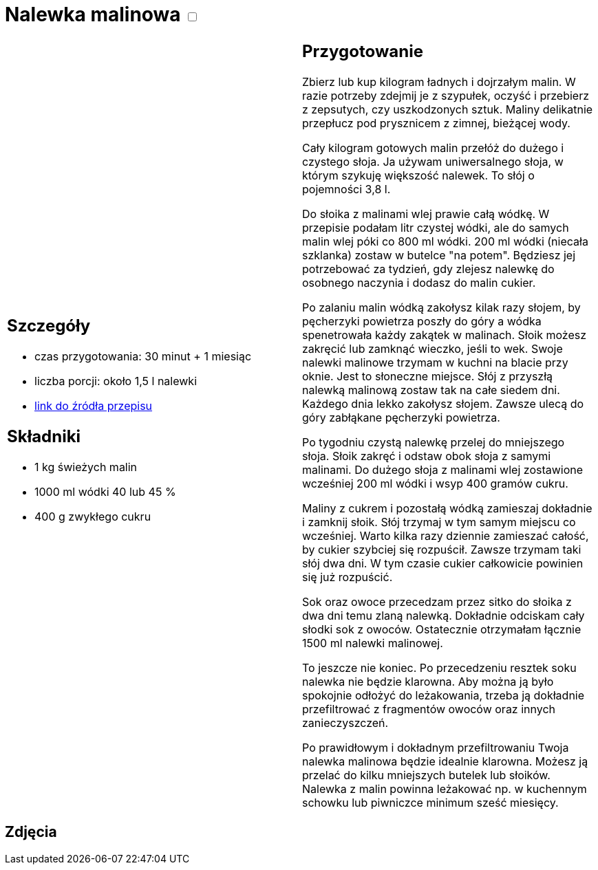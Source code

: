 = Nalewka malinowa +++ <label class="switch"><input data-status="off" type="checkbox"><span class="slider round"></span></label>+++ 

[cols=".<a,.<a"]
[frame=none]
[grid=none]
|===
|
== Szczegóły
* czas przygotowania: 30 minut + 1 miesiąc
* liczba porcji: około 1,5 l nalewki
* https://aniagotuje.pl/przepis/nalewka-z-malin[link do źródła przepisu]

== Składniki
* 1 kg świeżych malin
* 1000 ml wódki 40 lub 45 %
* 400 g zwykłego cukru

|
== Przygotowanie
Zbierz lub kup kilogram ładnych i dojrzałym malin. W razie potrzeby zdejmij je z szypułek, oczyść i przebierz z zepsutych, czy uszkodzonych sztuk. Maliny delikatnie przepłucz pod prysznicem z zimnej, bieżącej wody. 

Cały kilogram gotowych malin przełóż do dużego i czystego słoja. Ja używam uniwersalnego słoja, w którym szykuję większość nalewek. To słój o pojemności 3,8 l.

Do słoika z malinami wlej prawie całą wódkę. W przepisie podałam litr czystej wódki, ale do samych malin wlej póki co 800 ml wódki. 200 ml wódki (niecała szklanka) zostaw w butelce "na potem". Będziesz jej potrzebować za tydzień, gdy zlejesz nalewkę do osobnego naczynia i dodasz do malin cukier. 

Po zalaniu malin wódką zakołysz kilak razy słojem, by pęcherzyki powietrza poszły do góry a wódka spenetrowała każdy zakątek w malinach. Słoik możesz zakręcić lub zamknąć wieczko, jeśli to wek. Swoje nalewki malinowe trzymam w kuchni na blacie przy oknie. Jest to słoneczne miejsce. Słój z przyszłą nalewką malinową zostaw tak na całe siedem dni. Każdego dnia lekko zakołysz słojem. Zawsze ulecą do góry zabłąkane pęcherzyki powietrza. 

Po tygodniu czystą nalewkę przelej do mniejszego słoja. Słoik zakręć i odstaw obok słoja z samymi malinami. Do dużego słoja z malinami wlej zostawione wcześniej 200 ml wódki i wsyp 400 gramów cukru. 


Maliny z cukrem i pozostałą wódką zamieszaj dokładnie i zamknij słoik. Słój trzymaj w tym samym miejscu co wcześniej. Warto kilka razy dziennie zamieszać całość, by cukier szybciej się rozpuścił. Zawsze trzymam taki słój dwa dni. W tym czasie cukier całkowicie powinien się już rozpuścić. 

Sok oraz owoce przecedzam przez sitko do słoika z dwa dni temu zlaną nalewką. Dokładnie odciskam cały słodki sok z owoców. Ostatecznie otrzymałam łącznie 1500 ml nalewki malinowej.

To jeszcze nie koniec. Po przecedzeniu resztek soku nalewka nie będzie klarowna. Aby można ją było spokojnie odłożyć do leżakowania, trzeba ją dokładnie przefiltrować z fragmentów owoców oraz innych zanieczyszczeń. 

Po prawidłowym i dokładnym przefiltrowaniu Twoja nalewka malinowa będzie idealnie klarowna. Możesz ją przelać do kilku mniejszych butelek lub słoików. Nalewka z malin powinna leżakować np. w kuchennym schowku lub piwniczce minimum sześć miesięcy. 

|===

[.text-center]
== Zdjęcia
